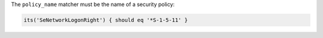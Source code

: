 .. The contents of this file may be included in multiple topics (using the includes directive).
.. The contents of this file should be modified in a way that preserves its ability to appear in multiple topics.

The ``policy_name`` matcher must be the name of a security policy:

.. code-block:: ruby

   its('SeNetworkLogonRight') { should eq '*S-1-5-11' }
